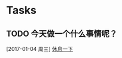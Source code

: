 * Tasks
** TODO 今天做一个什么事情呢？
   [2017-01-04 周三]
   [[file:d:/Git/workspace/tasks.org::*%E4%BC%91%E6%81%AF%E4%B8%80%E4%B8%8B][休息一下]]


